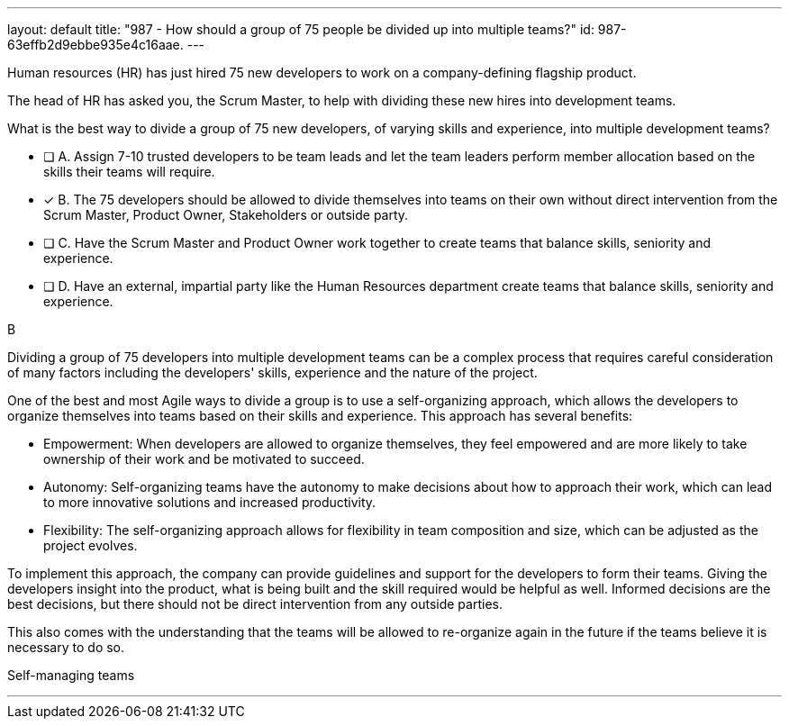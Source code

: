 ---
layout: default 
title: "987 - How should a group of 75 people be divided up into multiple teams?"
id: 987-63effb2d9ebbe935e4c16aae.
---


[#question]


****

[#query]
--
Human resources (HR) has just hired 75 new developers to work on a company-defining flagship product.

The head of HR has asked you, the Scrum Master, to help with dividing these new hires into development teams.

What is the best way to divide a group of 75 new developers, of varying skills and experience, into multiple development teams?

--

[#list]
--
* [ ] A. Assign 7-10 trusted developers to be team leads and let the team leaders perform member allocation based on the skills their teams will require.
* [*] B. The 75 developers should be allowed to divide themselves into teams on their own without direct intervention from the Scrum Master, Product Owner, Stakeholders or outside party.
* [ ] C. Have the Scrum Master and Product Owner work together to create teams that balance skills, seniority and experience.
* [ ] D. Have an external, impartial party like the Human Resources department create teams that balance skills, seniority and experience.

--
****

[#answer]
B

[#explanation]
--
Dividing a group of 75 developers into multiple development teams can be a complex process that requires careful consideration of many factors including the developers' skills, experience and the nature of the project.

One of the best and most Agile ways to divide a group is to use a self-organizing approach, which allows the developers to organize themselves into teams based on their skills and experience. This approach has several benefits:

- Empowerment: When developers are allowed to organize themselves, they feel empowered and are more likely to take ownership of their work and be motivated to succeed.
- Autonomy: Self-organizing teams have the autonomy to make decisions about how to approach their work, which can lead to more innovative solutions and increased productivity.
- Flexibility: The self-organizing approach allows for flexibility in team composition and size, which can be adjusted as the project evolves.

To implement this approach, the company can provide guidelines and support for the developers to form their teams. Giving the developers insight into the product, what is being built and the skill required would be helpful as well. Informed decisions are the best decisions, but there should not be direct intervention from any outside parties.

This also comes with the understanding that the teams will be allowed to re-organize again in the future if the teams believe it is necessary to do so.

--

[#ka]
Self-managing teams

'''

